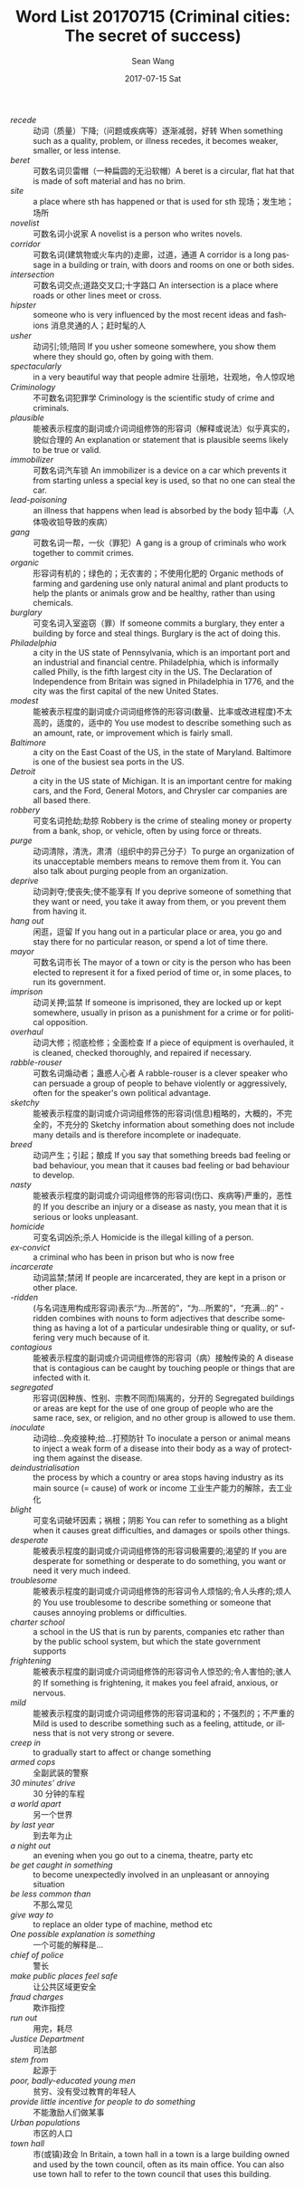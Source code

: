 #+TITLE:       Word List 20170715 (Criminal cities: The secret of success)
#+AUTHOR:      Sean Wang
#+EMAIL:       spark@bjtu.edu.cn
#+DATE:        2017-07-15 Sat
#+URI:         /blog/%y/%m/%d/word-list-20170715
#+KEYWORDS:    TE, English, WordList
#+TAGS:        TE, English
#+LANGUAGE:    en
#+OPTIONS:     H:3 num:nil toc:nil \n:nil ::t |:t ^:nil -:nil f:t *:t <:t
#+DESCRIPTION: new words

- /recede/ :: 动词（质量）下降;（问题或疾病等）逐渐减弱，好转 When something such as a quality, problem, or illness recedes, it becomes weaker, smaller, or less intense.
- /beret/ :: 可数名词贝雷帽（一种扁圆的无沿软帽）A beret is a circular, flat hat that is made of soft material and has no brim.
- /site/ :: a place where sth has happened or that is used for sth 现场；发生地；场所
- /novelist/ :: 可数名词小说家 A novelist is a person who writes novels.
- /corridor/ :: 可数名词(建筑物或火车内的)走廊，过道，通道 A corridor is a long passage in a building or train, with doors and rooms on one or both sides.
- /intersection/ :: 可数名词交点;道路交叉口;十字路口 An intersection is a place where roads or other lines meet or cross.
- /hipster/ :: someone who is very influenced by the most recent ideas and fashions 消息灵通的人；赶时髦的人
- /usher/ :: 动词引;领;陪同 If you usher someone somewhere, you show them where they should go, often by going with them.
- /spectacularly/ :: in a very beautiful way that people admire 壮丽地，壮观地，令人惊叹地
- /Criminology/ :: 不可数名词犯罪学 Criminology is the scientific study of crime and criminals.
- /plausible/ :: 能被表示程度的副词或介词词组修饰的形容词（解释或说法）似乎真实的，貌似合理的 An explanation or statement that is plausible seems likely to be true or valid.
- /immobilizer/ :: 	可数名词汽车锁 An immobilizer is a device on a car which prevents it from starting unless a special key is used, so that no one can steal the car.
- /lead-poisoning/ :: an illness that happens when lead is absorbed by the body 铅中毒（人体吸收铅导致的疾病）
- /gang/ :: 可数名词一帮，一伙（罪犯）A gang is a group of criminals who work together to commit crimes.
- /organic/ :: 形容词有机的；绿色的；无农害的；不使用化肥的 Organic methods of farming and gardening use only natural animal and plant products to help the plants or animals grow and be healthy, rather than using chemicals.
- /burglary/ :: 可变名词入室盗窃（罪）If someone commits a burglary, they enter a building by force and steal things. Burglary is the act of doing this.
- /Philadelphia/ :: a city in the US state of Pennsylvania, which is an important port and an industrial and financial centre. Philadelphia, which is informally called Philly, is the fifth largest city in the US. The Declaration of Independence from Britain was signed in Philadelphia in 1776, and the city was the first capital of the new United States.
- /modest/ :: 能被表示程度的副词或介词词组修饰的形容词(数量、比率或改进程度)不太高的，适度的，适中的 You use modest to describe something such as an amount, rate, or improvement which is fairly small.
- /Baltimore/ :: a city on the East Coast of the US, in the state of Maryland. Baltimore is one of the busiest sea ports in the US.
- /Detroit/ :: a city in the US state of Michigan. It is an important centre for making cars, and the Ford, General Motors, and Chrysler car companies are all based there.
- /robbery/ :: 可变名词抢劫;劫掠 Robbery is the crime of stealing money or property from a bank, shop, or vehicle, often by using force or threats.
- /purge/ :: 动词清除，清洗，肃清（组织中的异己分子）To purge an organization of its unacceptable members means to remove them from it. You can also talk about purging people from an organization.
- /deprive/ :: 动词剥夺;使丧失;使不能享有 If you deprive someone of something that they want or need, you take it away from them, or you prevent them from having it.
- /hang out/ :: 闲逛，逗留 If you hang out in a particular place or area, you go and stay there for no particular reason, or spend a lot of time there.
- /mayor/ :: 可数名词市长 The mayor of a town or city is the person who has been elected to represent it for a fixed period of time or, in some places, to run its government.
- /imprison/ :: 动词关押;监禁 If someone is imprisoned, they are locked up or kept somewhere, usually in prison as a punishment for a crime or for political opposition.
- /overhaul/ :: 动词大修；彻底检修；全面检查 If a piece of equipment is overhauled, it is cleaned, checked thoroughly, and repaired if necessary.
- /rabble-rouser/ :: 可数名词煽动者；蛊惑人心者 A rabble-rouser is a clever speaker who can persuade a group of people to behave violently or aggressively, often for the speaker's own political advantage.
- /sketchy/ :: 能被表示程度的副词或介词词组修饰的形容词(信息)粗略的，大概的，不完全的，不充分的 Sketchy information about something does not include many details and is therefore incomplete or inadequate.
- /breed/ :: 动词产生；引起；酿成 If you say that something breeds bad feeling or bad behaviour, you mean that it causes bad feeling or bad behaviour to develop.
- /nasty/ :: 能被表示程度的副词或介词词组修饰的形容词(伤口、疾病等)严重的，恶性的 If you describe an injury or a disease as nasty, you mean that it is serious or looks unpleasant.
- /homicide/ :: 可变名词凶杀;杀人 Homicide is the illegal killing of a person.
- /ex-convict/ :: a criminal who has been in prison but who is now free
- /incarcerate/ :: 动词监禁;禁闭 If people are incarcerated, they are kept in a prison or other place.
- /-ridden/ :: 	(与名词连用构成形容词)表示“为…所苦的”，“为…所累的”，“充满…的” -ridden combines with nouns to form adjectives that describe something as having a lot of a particular undesirable thing or quality, or suffering very much because of it.
- /contagious/ :: 能被表示程度的副词或介词词组修饰的形容词（病）接触传染的 A disease that is contagious can be caught by touching people or things that are infected with it.
- /segregated/ :: 形容词(因种族、性别、宗教不同而)隔离的，分开的 Segregated buildings or areas are kept for the use of one group of people who are the same race, sex, or religion, and no other group is allowed to use them.
- /inoculate/ :: 	动词给…免疫接种;给…打预防针 To inoculate a person or animal means to inject a weak form of a disease into their body as a way of protecting them against the disease.
- /deindustrialisation/ :: the process by which a country or area stops having industry as its main source (= cause) of work or income 工业生产能力的解除，去工业化
- /blight/ :: 可变名词破坏因素；祸根；阴影 You can refer to something as a blight when it causes great difficulties, and damages or spoils other things.
- /desperate/ :: 能被表示程度的副词或介词词组修饰的形容词极需要的;渴望的 If you are desperate for something or desperate to do something, you want or need it very much indeed.
- /troublesome/ :: 能被表示程度的副词或介词词组修饰的形容词令人烦恼的;令人头疼的;烦人的 You use troublesome to describe something or someone that causes annoying problems or difficulties.
- /charter school/ :: a school in the US that is run by parents, companies etc rather than by the public school system, but which the state government supports
- /frightening/ :: 能被表示程度的副词或介词词组修饰的形容词令人惊恐的;令人害怕的;骇人的 If something is frightening, it makes you feel afraid, anxious, or nervous.
- /mild/ :: 能被表示程度的副词或介词词组修饰的形容词温和的；不强烈的；不严重的 Mild is used to describe something such as a feeling, attitude, or illness that is not very strong or severe.
- /creep in/ :: to gradually start to affect or change something
- /armed cops/ :: 全副武装的警察
- /30 minutes’ drive/ :: 30 分钟的车程
- /a world apart/ :: 另一个世界
- /by last year/ :: 到去年为止
- /a night out/ :: an evening when you go out to a cinema, theatre, party etc
- /be get caught in something/ :: to become unexpectedly involved in an unpleasant or annoying situation
- /be less common than/ :: 不那么常见
- /give way to/ :: to replace an older type of machine, method etc
- /One possible explanation is something/ :: 一个可能的解释是...
- /chief of police/ :: 警长
- /make public places feel safe/ :: 让公共区域更安全
- /fraud charges/ :: 欺诈指控
- /run out/ :: 用完，耗尽
- /Justice Department/ :: 司法部
- /stem from/ :: 起源于
- /poor, badly-educated young men/ :: 贫穷、没有受过教育的年轻人
- /provide little incentive for people to do something/ :: 不能激励人们做某事
- /Urban populations/ :: 市区的人口
- /town hall/ :: 市(或镇)政会 In Britain, a town hall in a town is a large building owned and used by the town council, often as its main office. You can also use town hall to refer to the town council that uses this building.

